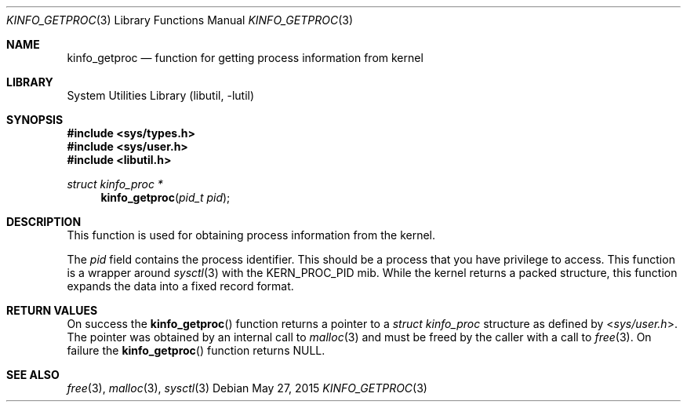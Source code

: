 .\"
.\" Copyright (c) 2009 Ulf Lilleengen
.\" All rights reserved.
.\"
.\" Redistribution and use in source and binary forms, with or without
.\" modification, are permitted provided that the following conditions
.\" are met:
.\" 1. Redistributions of source code must retain the above copyright
.\"    notice, this list of conditions and the following disclaimer.
.\" 2. Redistributions in binary form must reproduce the above copyright
.\"    notice, this list of conditions and the following disclaimer in the
.\"    documentation and/or other materials provided with the distribution.
.\"
.\" THIS SOFTWARE IS PROVIDED BY THE AUTHOR AND CONTRIBUTORS ``AS IS'' AND
.\" ANY EXPRESS OR IMPLIED WARRANTIES, INCLUDING, BUT NOT LIMITED TO, THE
.\" IMPLIED WARRANTIES OF MERCHANTABILITY AND FITNESS FOR A PARTICULAR PURPOSE
.\" ARE DISCLAIMED.  IN NO EVENT SHALL THE AUTHOR OR CONTRIBUTORS BE LIABLE
.\" FOR ANY DIRECT, INDIRECT, INCIDENTAL, SPECIAL, EXEMPLARY, OR CONSEQUENTIAL
.\" DAMAGES (INCLUDING, BUT NOT LIMITED TO, PROCUREMENT OF SUBSTITUTE GOODS
.\" OR SERVICES; LOSS OF USE, DATA, OR PROFITS; OR BUSINESS INTERRUPTION)
.\" HOWEVER CAUSED AND ON ANY THEORY OF LIABILITY, WHETHER IN CONTRACT, STRICT
.\" LIABILITY, OR TORT (INCLUDING NEGLIGENCE OR OTHERWISE) ARISING IN ANY WAY
.\" OUT OF THE USE OF THIS SOFTWARE, EVEN IF ADVISED OF THE POSSIBILITY OF
.\" SUCH DAMAGE.
.\"
.\" $FreeBSD: stable/11/lib/libutil/kinfo_getproc.3 283622 2015-05-27 17:51:06Z jhb $
.\"
.Dd May 27, 2015
.Dt KINFO_GETPROC 3
.Os
.Sh NAME
.Nm kinfo_getproc
.Nd function for getting process information from kernel
.Sh LIBRARY
.Lb libutil
.Sh SYNOPSIS
.In sys/types.h
.In sys/user.h
.In libutil.h
.Ft struct kinfo_proc *
.Fn kinfo_getproc "pid_t pid"
.Sh DESCRIPTION
This function is used for obtaining process information from the kernel.
.Pp
The
.Ar pid
field contains the process identifier.
This should be a process that you have privilege to access.
This function is a wrapper around
.Xr sysctl 3
with the
.Dv KERN_PROC_PID
mib.
While the kernel returns a packed structure, this function expands the
data into a fixed record format.
.Sh RETURN VALUES
On success the
.Fn kinfo_getproc
function returns a pointer to a
.Vt struct kinfo_proc
structure as defined by
.In sys/user.h .
The pointer was obtained by an internal call to
.Xr malloc 3
and must be freed by the caller with a call to
.Xr free 3 .
On failure the
.Fn kinfo_getproc
function returns
.Dv NULL .
.Sh SEE ALSO
.Xr free 3 ,
.Xr malloc 3 ,
.Xr sysctl 3
